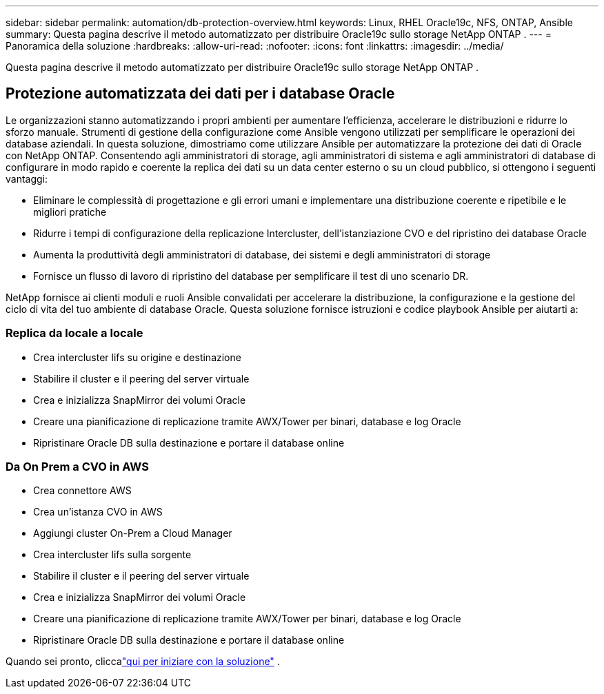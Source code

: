 ---
sidebar: sidebar 
permalink: automation/db-protection-overview.html 
keywords: Linux, RHEL Oracle19c, NFS, ONTAP, Ansible 
summary: Questa pagina descrive il metodo automatizzato per distribuire Oracle19c sullo storage NetApp ONTAP . 
---
= Panoramica della soluzione
:hardbreaks:
:allow-uri-read: 
:nofooter: 
:icons: font
:linkattrs: 
:imagesdir: ../media/


[role="lead"]
Questa pagina descrive il metodo automatizzato per distribuire Oracle19c sullo storage NetApp ONTAP .



== Protezione automatizzata dei dati per i database Oracle

Le organizzazioni stanno automatizzando i propri ambienti per aumentare l'efficienza, accelerare le distribuzioni e ridurre lo sforzo manuale.  Strumenti di gestione della configurazione come Ansible vengono utilizzati per semplificare le operazioni dei database aziendali.  In questa soluzione, dimostriamo come utilizzare Ansible per automatizzare la protezione dei dati di Oracle con NetApp ONTAP.  Consentendo agli amministratori di storage, agli amministratori di sistema e agli amministratori di database di configurare in modo rapido e coerente la replica dei dati su un data center esterno o su un cloud pubblico, si ottengono i seguenti vantaggi:

* Eliminare le complessità di progettazione e gli errori umani e implementare una distribuzione coerente e ripetibile e le migliori pratiche
* Ridurre i tempi di configurazione della replicazione Intercluster, dell'istanziazione CVO e del ripristino dei database Oracle
* Aumenta la produttività degli amministratori di database, dei sistemi e degli amministratori di storage
* Fornisce un flusso di lavoro di ripristino del database per semplificare il test di uno scenario DR.


NetApp fornisce ai clienti moduli e ruoli Ansible convalidati per accelerare la distribuzione, la configurazione e la gestione del ciclo di vita del tuo ambiente di database Oracle.  Questa soluzione fornisce istruzioni e codice playbook Ansible per aiutarti a:



=== Replica da locale a locale

* Crea intercluster lifs su origine e destinazione
* Stabilire il cluster e il peering del server virtuale
* Crea e inizializza SnapMirror dei volumi Oracle
* Creare una pianificazione di replicazione tramite AWX/Tower per binari, database e log Oracle
* Ripristinare Oracle DB sulla destinazione e portare il database online




=== Da On Prem a CVO in AWS

* Crea connettore AWS
* Crea un'istanza CVO in AWS
* Aggiungi cluster On-Prem a Cloud Manager
* Crea intercluster lifs sulla sorgente
* Stabilire il cluster e il peering del server virtuale
* Crea e inizializza SnapMirror dei volumi Oracle
* Creare una pianificazione di replicazione tramite AWX/Tower per binari, database e log Oracle
* Ripristinare Oracle DB sulla destinazione e portare il database online


Quando sei pronto, cliccalink:db-protection-getting-started.html["qui per iniziare con la soluzione"] .
